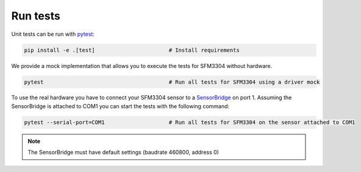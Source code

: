 Run tests
=========

Unit tests can be run with `pytest <https://pytest.org>`_:

.. code-block:: bash

    pip install -e .[test]                       # Install requirements


We provide a mock implementation that allows you to execute the tests for SFM3304 without hardware.

.. code-block:: bash

    pytest                                       # Run all tests for SFM3304 using a driver mock

To use the real hardware you have to connect your SFM3304 sensor to a
`SensorBridge <https://sensirion.com/products/catalog/SEK-SensorBridge/>`_ on port 1. Assuming the SensorBridge is
attached to COM1 you can start the tests with the following command:

.. code-block:: bash

    pytest --serial-port=COM1                    # Run all tests for SFM3304 on the sensor attached to COM1


.. note::
    The SensorBridge must have default settings (baudrate 460800, address 0)




